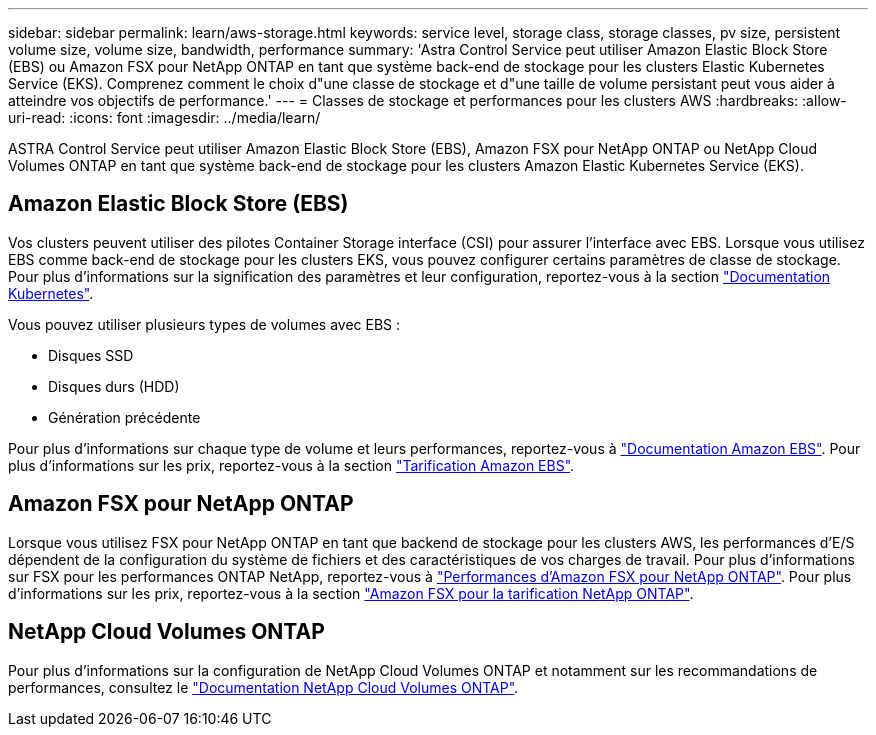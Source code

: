 ---
sidebar: sidebar 
permalink: learn/aws-storage.html 
keywords: service level, storage class, storage classes, pv size, persistent volume size, volume size, bandwidth, performance 
summary: 'Astra Control Service peut utiliser Amazon Elastic Block Store (EBS) ou Amazon FSX pour NetApp ONTAP en tant que système back-end de stockage pour les clusters Elastic Kubernetes Service (EKS). Comprenez comment le choix d"une classe de stockage et d"une taille de volume persistant peut vous aider à atteindre vos objectifs de performance.' 
---
= Classes de stockage et performances pour les clusters AWS
:hardbreaks:
:allow-uri-read: 
:icons: font
:imagesdir: ../media/learn/


[role="lead"]
ASTRA Control Service peut utiliser Amazon Elastic Block Store (EBS), Amazon FSX pour NetApp ONTAP ou NetApp Cloud Volumes ONTAP en tant que système back-end de stockage pour les clusters Amazon Elastic Kubernetes Service (EKS).



== Amazon Elastic Block Store (EBS)

Vos clusters peuvent utiliser des pilotes Container Storage interface (CSI) pour assurer l'interface avec EBS. Lorsque vous utilisez EBS comme back-end de stockage pour les clusters EKS, vous pouvez configurer certains paramètres de classe de stockage. Pour plus d'informations sur la signification des paramètres et leur configuration, reportez-vous à la section https://kubernetes.io/docs/concepts/storage/storage-classes/#aws-ebs["Documentation Kubernetes"^].

Vous pouvez utiliser plusieurs types de volumes avec EBS :

* Disques SSD
* Disques durs (HDD)
* Génération précédente


Pour plus d'informations sur chaque type de volume et leurs performances, reportez-vous à https://docs.aws.amazon.com/AWSEC2/latest/UserGuide/ebs-volume-types.html["Documentation Amazon EBS"^]. Pour plus d'informations sur les prix, reportez-vous à la section https://aws.amazon.com/ebs/pricing/["Tarification Amazon EBS"^].



== Amazon FSX pour NetApp ONTAP

Lorsque vous utilisez FSX pour NetApp ONTAP en tant que backend de stockage pour les clusters AWS, les performances d'E/S dépendent de la configuration du système de fichiers et des caractéristiques de vos charges de travail. Pour plus d'informations sur FSX pour les performances ONTAP NetApp, reportez-vous à https://docs.aws.amazon.com/fsx/latest/ONTAPGuide/performance.html["Performances d'Amazon FSX pour NetApp ONTAP"^]. Pour plus d'informations sur les prix, reportez-vous à la section https://aws.amazon.com/fsx/netapp-ontap/pricing/["Amazon FSX pour la tarification NetApp ONTAP"^].



== NetApp Cloud Volumes ONTAP

Pour plus d'informations sur la configuration de NetApp Cloud Volumes ONTAP et notamment sur les recommandations de performances, consultez le https://docs.netapp.com/us-en/cloud-manager-cloud-volumes-ontap/concept-performance.html["Documentation NetApp Cloud Volumes ONTAP"^].
